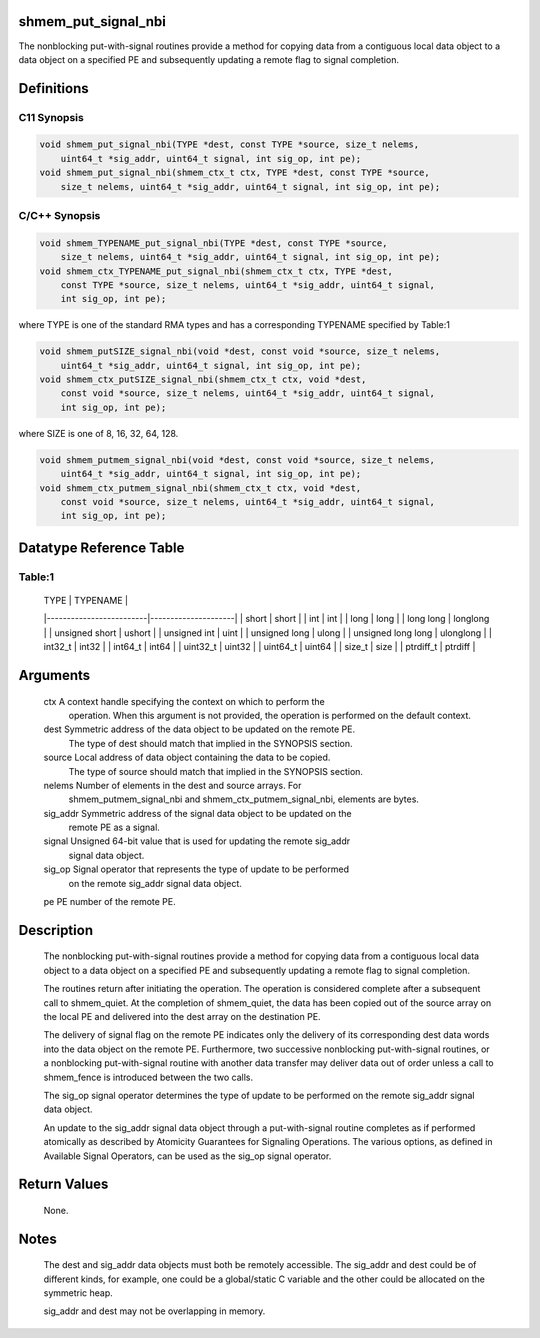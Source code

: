 shmem_put_signal_nbi
====================

The nonblocking put-with-signal routines provide a method for copying
data from a contiguous local data object to a data object on a specified
PE and subsequently updating a remote flag to signal completion.

Definitions
===========

C11 Synopsis
------------

.. code:: bash

   void shmem_put_signal_nbi(TYPE *dest, const TYPE *source, size_t nelems,
       uint64_t *sig_addr, uint64_t signal, int sig_op, int pe);
   void shmem_put_signal_nbi(shmem_ctx_t ctx, TYPE *dest, const TYPE *source,
       size_t nelems, uint64_t *sig_addr, uint64_t signal, int sig_op, int pe);

C/C++ Synopsis
--------------

.. code:: bash

   void shmem_TYPENAME_put_signal_nbi(TYPE *dest, const TYPE *source,
       size_t nelems, uint64_t *sig_addr, uint64_t signal, int sig_op, int pe);
   void shmem_ctx_TYPENAME_put_signal_nbi(shmem_ctx_t ctx, TYPE *dest,
       const TYPE *source, size_t nelems, uint64_t *sig_addr, uint64_t signal,
       int sig_op, int pe);

where TYPE is one of the standard RMA types and has a corresponding
TYPENAME specified by Table:1

.. code:: bash

   void shmem_putSIZE_signal_nbi(void *dest, const void *source, size_t nelems,
       uint64_t *sig_addr, uint64_t signal, int sig_op, int pe);
   void shmem_ctx_putSIZE_signal_nbi(shmem_ctx_t ctx, void *dest,
       const void *source, size_t nelems, uint64_t *sig_addr, uint64_t signal,
       int sig_op, int pe);

where SIZE is one of 8, 16, 32, 64, 128.

.. code:: bash

   void shmem_putmem_signal_nbi(void *dest, const void *source, size_t nelems,
       uint64_t *sig_addr, uint64_t signal, int sig_op, int pe);
   void shmem_ctx_putmem_signal_nbi(shmem_ctx_t ctx, void *dest,
       const void *source, size_t nelems, uint64_t *sig_addr, uint64_t signal,
       int sig_op, int pe);

Datatype Reference Table
========================

Table:1
-------

     |           TYPE          |      TYPENAME       |
     |-------------------------|---------------------|
     |   short                 |     short           |
     |   int                   |     int             |
     |   long                  |     long            |
     |   long long             |     longlong        |
     |   unsigned short        |     ushort          |
     |   unsigned int          |     uint            |
     |   unsigned long         |     ulong           |
     |   unsigned long long    |     ulonglong       |
     |   int32_t               |     int32           |
     |   int64_t               |     int64           |
     |   uint32_t              |     uint32          |
     |   uint64_t              |     uint64          |
     |   size_t                |     size            |
     |   ptrdiff_t             |     ptrdiff         |

Arguments
=========

   ctx     A context handle specifying the context on which to perform the
           operation. When this argument is not provided, the operation is
           performed on the default context.
   dest    Symmetric address of the data object to be updated on the remote PE.
           The type of dest should match that implied in the SYNOPSIS section.
   source  Local address of data object containing the data to be copied.
           The type of source should match that implied in the
           SYNOPSIS section.
   nelems  Number of elements in the dest and source arrays. For
           shmem_putmem_signal_nbi and shmem_ctx_putmem_signal_nbi,
           elements are bytes.
   sig_addr    Symmetric address of the signal data object to be updated on the
           remote PE as a signal.
   signal  Unsigned 64-bit value that is used for updating the remote sig_addr
           signal data object.
   sig_op  Signal operator that represents the type of update to be performed
           on the remote sig_addr signal data object.
   pe      PE number of the remote PE.

Description
===========

   The nonblocking put-with-signal routines provide a method for copying data
   from a contiguous local data object to a data object on a specified PE and
   subsequently updating a remote flag to signal completion.

   The routines return after initiating the operation. The operation is
   considered complete after a subsequent call to shmem_quiet. At the
   completion of shmem_quiet, the data has been copied out of the source array
   on the local PE and delivered into the dest array on the destination PE.

   The delivery of signal flag on the remote PE indicates only the delivery of
   its corresponding dest data words into the data object on the remote PE.
   Furthermore, two successive nonblocking put-with-signal routines, or a
   nonblocking put-with-signal routine with another data transfer may deliver
   data out of order unless a call to shmem_fence is introduced between the
   two calls.

   The sig_op signal operator determines the type of update to be performed on
   the remote sig_addr signal data object.

   An update to the sig_addr signal data object through a put-with-signal
   routine completes as if performed atomically as described by Atomicity
   Guarantees for Signaling Operations. The various options, as defined in
   Available Signal Operators, can be used as the sig_op signal operator.

Return Values
=============

   None.

Notes
=====

   The dest and sig_addr data objects must both be remotely accessible. The
   sig_addr and dest could be of different kinds, for example, one could be a
   global/static C variable and the other could be allocated on the symmetric
   heap.

   sig_addr and dest may not be overlapping in memory.
